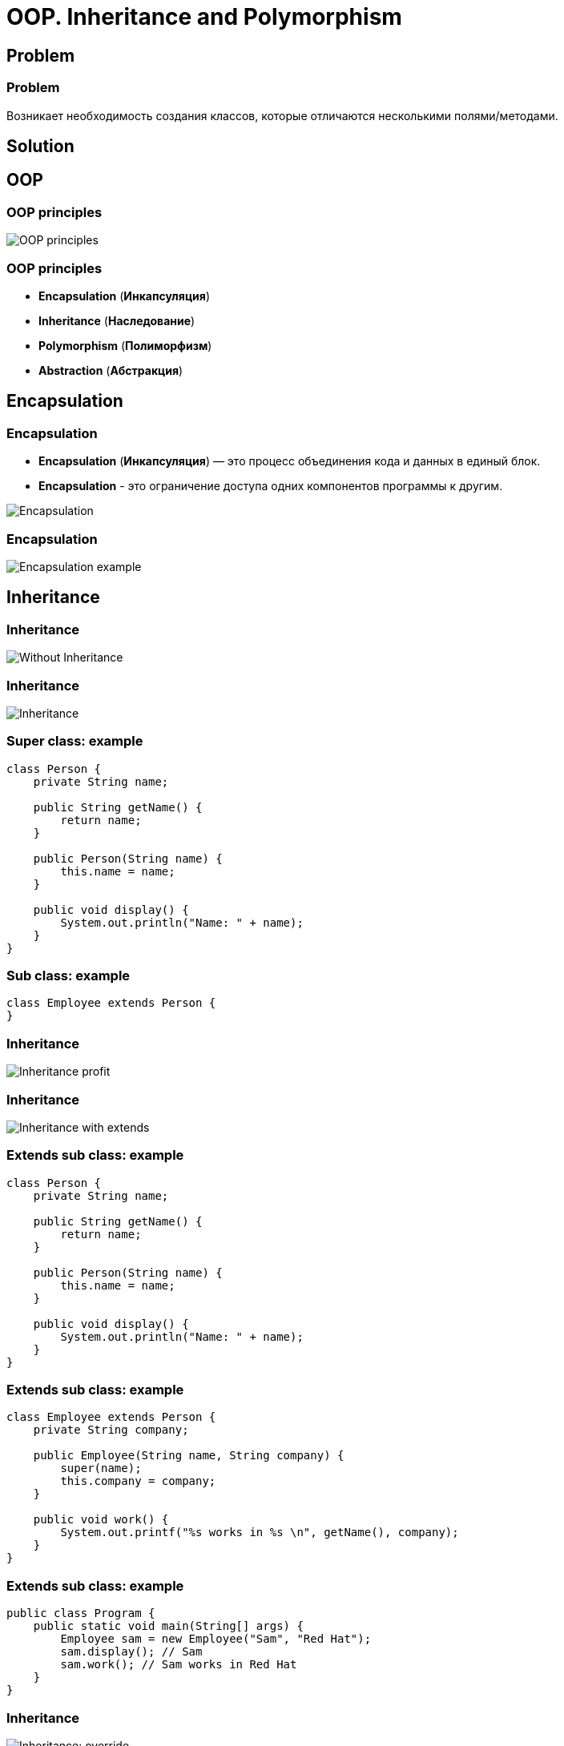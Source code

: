 = OOP. Inheritance and Polymorphism

== Problem

=== Problem

Возникает необходимость создания классов, которые отличаются несколькими полями/методами.

== Solution

== OOP

=== OOP principles

[.fragment]
image::/assets/img/java/core/oop/classes-and-objects/oop-principles-mem.png[OOP principles]

=== OOP principles

[.step]
* *Encapsulation* (*Инкапсуляция*)
* *Inheritance* (*Наследование*)
* *Polymorphism* (*Полиморфизм*)
* *Abstraction* (*Абстракция*)

== Encapsulation

=== Encapsulation

[.step]
* *Encapsulation* (*Инкапсуляция*) — это процесс объединения кода и данных в единый блок.
* *Encapsulation* - это ограничение доступа одних компонентов программы к другим.

[.fragment]
image::/assets/img/java/core/oop/principles/encapsulation.png[Encapsulation]

=== Encapsulation

[.fragment]
image::/assets/img/java/core/oop/principles/encapsulation-example.png[Encapsulation example]

== Inheritance

=== Inheritance

image::/assets/img/java/core/oop/principles/inheritance-without.svg[Without Inheritance]

=== Inheritance

image::/assets/img/java/core/oop/principles/inheritance.svg[Inheritance]

=== Super class: example

[.fragment]
[source,java]
----
class Person {
    private String name;

    public String getName() {
        return name;
    }

    public Person(String name) {
        this.name = name;
    }

    public void display() {
        System.out.println("Name: " + name);
    }
}
----

=== Sub class: example

[.fragment]
[source,java]
----
class Employee extends Person {
}
----

=== Inheritance

image::/assets/img/java/core/oop/inheritance-and-polymorphism/inheritance-profit.svg[Inheritance profit]

=== Inheritance

image::/assets/img/java/core/oop/inheritance-and-polymorphism/inheritance-with-extends.svg[Inheritance with extends]

=== Extends sub class: example

[.fragment]
[source,java]
----
class Person {
    private String name;

    public String getName() {
        return name;
    }

    public Person(String name) {
        this.name = name;
    }

    public void display() {
        System.out.println("Name: " + name);
    }
}
----

=== Extends sub class: example

[.fragment]
[source,java]
----
class Employee extends Person {
    private String company;

    public Employee(String name, String company) {
        super(name);
        this.company = company;
    }

    public void work() {
        System.out.printf("%s works in %s \n", getName(), company);
    }
}
----

=== Extends sub class: example

[.fragment]
[source,java]
----
public class Program {
    public static void main(String[] args) {
        Employee sam = new Employee("Sam", "Red Hat");
        sam.display(); // Sam
        sam.work(); // Sam works in Red Hat
    }
}
----

=== Inheritance

image::/assets/img/java/core/oop/inheritance-and-polymorphism/inheritance-override.svg[Inheritance: override]

=== `@Override`: example

[.fragment]
[source,java]
----
class Person {
    private String name;

    public String getName() {
        return name;
    }

    public Person(String name) {
        this.name = name;
    }

    public void display() {
        System.out.println("Name: " + name);
    }
}
----

=== `@Override`: example

[.fragment]
[source,java]
----
class Employee extends Person {
    private String company;

    public Employee(String name, String company) {
        super(name);
        this.company = company;
    }

    @Override
    public void display() {
        System.out.printf("Name: %s \n", getName());
        System.out.printf("Works in %s \n", company);
    }
}
----

=== `@Override`: example

[.fragment]
[source,java]
----
public class Program {
    public static void main(String[] args) {
        Employee sam = new Employee("Sam", "Red Hat");
        sam.display(); // Sam
        // Works in Red Hat
    }
}
----

=== Inheritance

image::/assets/img/java/core/oop/inheritance-and-polymorphism/inheritance-example-iphone.svg[Inheritance example: iPhone]

=== Inheritance

[.step]
* Повторное использование кода
* Расширение родительского класса
* Дочерний класс будет уметь всё, что умел родительский плюс добавляет что-то своё

=== Inheritance

image::/assets/img/java/core/oop/inheritance-and-polymorphism/inheritance-example-auto.svg[Inheritance example: auto]

=== Subclass

Дочерний класс видит:

[.step]
* Открытые методы и переменные с модификатором `public`
* Защищённые (`protected`) методы и переменные
* Методы и переменные на уровне пакета (без модификатора доступа), если суперкласс в том же пакете, что и дочерний – так делать нежелательно

=== Inheritance

[.step]
* Все объекты наследуются от `Object`, даже если не указан `extends Object`
* Родительские классы не наследуют элементы дочернего класса!
* В дочерних классах при наследовании можно расширять модификатор доступа, но нельзя сужать
* В Java нет множественного наследования, как в C++

=== Inheritance

[.step]
* Когда есть общее поведение для каких-либо объектов – нужно выносить его в родительский класс.
* Нужно уметь правильно наследоваться, т.е. выделять общие классы.
* Наследование избавляет вашу программу от избыточности.

=== Inheritance

[.step]
* Если нужно изменить общее поведение, то наследование автоматически передаст это изменение для всех дочерних классов.
* Дочерний класс наследует доступные методы и переменные от родительского класса и может прибавлять свои собственные методы и переменные.

== Inheritance vs Composition

=== Inheritance vs Composition

[.step]
* *Наследование* – не всегда лучший инструмент для повторного использования кода из-за привязки к архитектуре наследования.
* Старайтесь использовать *композицию* вместо *наследования*.
* По времени жизни внутренние объекты зависят от объекта, в котором они созданы.

=== Inheritance vs Composition

[.step]
* Если объекты связаны по типу *has a* («содержит»), то нужно применять композицию
* Если объекты связаны по типу *is a* («является»), то нужно применять наследование

== Inheritance and `final`

=== Inheritance and `final`

[.step]
* Переменная, объявленная `final` не может изменить своё значение.
* Метод, объявленный `final` не может быть переопределён в подклассе.
* Класс, объявленный `final` не может иметь подклассы.

=== Example

[.fragment]
[source,java]
----
public final class Person {
}

class Employee extends Person {
} // Compile error
----

=== Example

[.fragment]
[source,java]
----
public class Person {
    public final void display() {
        System.out.println("Имя: " + name);
    }
}

class Employee extends Person {
    @Override
    public void display() {
        System.out.println("Имя: " + name);
    } // Compile error
}
----

=== `final`

[.step]
* Однако, у объектной переменной можно изменить внутреннее состояние (свойства) с помощью вызова методов, даже если она объявлена `final`.
* Объявление `private`-методов `final` не имеет смысла, так как `private`-методы не наследуются

== Dynamic binding

=== Example

[.fragment]
[source,java]
----
class Person {
    private String name;

    public String getName() {
        return name;
    }

    public Person(String name) {
        this.name = name;
    }

    public void display() {
        System.out.printf("Person %s \n", name);
    }
}
----

=== Example

[.fragment]
[source,java]
----
class Employee extends Person {
    private String company;

    public Employee(String name, String company) {
        super(name);
        this.company = company;
    }

    @Override
    public void display() {
        System.out.printf("Employee %s works in %s \n", super.getName(), company);
    }
}
----

=== Example

[.fragment]
[source,java]
----
public class Program {
    public static void main(String[] args) {
        Person tom = new Person("Tom");
        tom.display();
        Person sam = new Employee("Sam", "Oracle");
        sam.display();
    }
}
----

== Inheritance Hierarchy and Type Conversion

=== Upcasting: example

[.fragment]
[source,java]
----
class Person {
    private String name;

    public String getName() {
        return name;
    }

    public Person(String name) {
        this.name = name;
    }

    public void display() {
        System.out.printf("Person %s \n", name);
    }
}
----

=== Upcasting: example

[.fragment]
[source,java]
----
class Employee extends Person {
    private String company;

    public Employee(String name, String company) {
        super(name);
        this.company = company;
    }

    public String getCompany() {
        return company;
    }

    public void display() {
        System.out.printf("Employee %s works in %s \n", super.getName(), company);
    }
}
----

=== Upcasting: example

[.fragment]
[source,java]
----
class Client extends Person {
    private int sum;
    private String bank;

    public Client(String name, String bank, int sum) {
        super(name);
        this.bank = bank;
        this.sum = sum;
    }

    public void display() {
        System.out.printf("Client %s has account in %s \n", super.getName(), bank);
    }

    public String getBank() {
        return bank;
    }

    public int getSum() {
        return sum;
    }
}
----

=== Upcasting: example

[.fragment]
[source,java]
----
public class Program {
    public static void main(String[] args) {
        Person tom = new Person("Tom");
        tom.display();
        Person sam = new Employee("Sam", "Oracle");
        sam.display();
        Person bob = new Client("Bob", "DeutscheBank", 3000);
        bob.display();
    }
}
----

=== Upcasting: example

[.fragment]
[source,java]
----
Object tom = new Person("Tom");
Object sam = new Employee("Sam", "Oracle");
Object kate = new Client("Kate", "DeutscheBank", 2000);
Person bob = new Client("Bob", "DeutscheBank", 3000);
Person alice = new Employee("Alice", "Google");
----

=== Downcasting: example

[.fragment]
[source,java]
----
Object sam = new Employee("Sam", "Oracle");
Employee emp = (Employee) sam;
emp.display();
System.out.println(emp.getCompany());
----

=== Bad Practice

[.fragment]
[source,java]
----
Object kate = new Client("Kate", "DeutscheBank", 2000);
Employee emp = (Employee) kate;
emp.display();
((Employee) kate).display();
----

=== Good Practice

[.fragment]
[source,java]
----
Object kate = new Client("Kate", "DeutscheBank", 2000);
if (kate instanceof Employee) {
    ((Employee) kate).display();
} else {
    System.out.println("Conversion is invalid");
}
----

== Polymorphism

=== Polymorphism

[.step]
* Один интерфейс – множество реализаций
* Одно имя – множество вариантов выполнения

=== Polymorphism

image::/assets/img/java/core/oop/inheritance-and-polymorphism/polymorphism-overloading.svg[Polymorphism: overloading]

== Abstracttion

=== Abstracttion

image::/assets/img/java/core/oop/inheritance-and-polymorphism/abstraction.svg[Abstraction]

== Abstract classes

=== Abstract classes

[.step]
* Абстрактный класс нужен для того, чтобы задать модель поведения для всех дочерних объектов.
* Нельзя создать экземпляр абстрактного класса (через `new`), потому что он ничего не умеет, это просто шаблон поведения для дочерних классов.

=== Abstract classes

[.step]
* Если класс имеет хотя бы один абстрактный метод, то он будет абстрактным
* Любой дочерний класс должен реализовать все абстрактные методы родительского, либо он сам должен быть абстрактным
* Абстрактный класс может быть абстрактным и при этом не иметь ни одного абстрактного метода

=== Keyword `abstract`

[.fragment]
[source,java]
----
public abstract class Human {
    private String name;

    public String getName() {
        return name;
    }
}
----

=== Example

[.fragment]
[source,java]
----
abstract class Person {
    private String name;

    public String getName() {
        return name;
    }

    public Person(String name) {
        this.name = name;
    }

    public abstract void display();
}
----

=== Example

[.fragment]
[source,java]
----
class Employee extends Person {
    private String bank;

    public Employee(String name, String company) {
        super(name);
        this.bank = company;
    }

    public void display() {
        System.out.printf("Employee Name: %s \t Bank: %s \n", super.getName(), bank);
    }
}
----

=== Example

[.fragment]
[source,java]
----
class Client extends Person {
    private String bank;

    public Client(String name, String company) {
        super(name);
        this.bank = company;
    }

    public void display() {
        System.out.printf("Client Name: %s \t Bank: %s \n", super.getName(), bank);
    }
}
----

=== Example

[.fragment]
[source,java]
----
public class Program {
    public static void main(String[] args) {
        Employee sam = new Employee("Sam", "Leman Brothers");
        sam.display();
        Client bob = new Client("Bob", "Leman Brothers");
        bob.display();
    }
}
----

== Interfaces

=== Interfaces

[.step]
* Интерфейс – более «строгий» вариант абстрактного класса. Методы могут быть только абстрактными.
* Интерфейс задаёт только поведение, без реализации.
* Интерфейс может наследоваться от одного или нескольких интерфейсов.

=== `Interfaces` definition

[.fragment]
[source,java]
----
interface Printable {
    void print();
}
----

=== `Interfaces` implements

[.fragment]
[source,java]
----
class Book implements Printable {
    String name;
    String author;

    Book(String name, String author) {
        this.name = name;
        this.author = author;
    }

    public void print() {
        System.out.printf("%s (%s) \n", name, author);
    }
}
----

=== `Interfaces` implements

[.fragment]
[source,java]
----
public class Program {
    public static void main(String[] args) {
        Printable b1 = new Book("Java. Complete Referense.", "H. Shildt");
        b1.print();
    }
}
----

=== `Interfaces` and `default` method: example

[.fragment]
[source,java]
----
interface Printable {
    default void print() {
        System.out.println("Undefined printable");
    }
}
----

=== `Interfaces` and `default` method: example

[.fragment]
[source,java]
----
class Journal implements Printable {
    private String name;

    String getName() {
        return name;
    }

    Journal(String name) {
        this.name = name;
    }
}
----

=== `Interfaces` and `static` method: example

[.fragment]
[source,java]
----
interface Printable {
    void print();

    static void read() {
        System.out.println("Read printable");
    }
}

public static void main(String[] args) {
    Printable.read();
}
----

=== `Interfaces` and `private` method (`@since 9`)

[.fragment]
[source,java]
----
interface Calculatable {
    default int sum(int a, int b) {
        return sumAll(a, b);
    }

    default int sum(int a, int b, int c) {
        return sumAll(a, b, c);
    }

    private int sumAll(int... values) {
        int result = 0;
        for (int n : values) {
            result += n;
        }
        return result;
    }
}
----

=== `Interfaces` and `private` method: example

[.fragment]
[source,java]
----
class Calculation implements Calculatable {
}
----

=== `Interfaces` and `private` method: example

[.fragment]
[source,java]
----
public class Program {
    public static void main(String[] args) {
        Calculatable c = new Calculation();
        System.out.println(c.sum(1, 2));
        System.out.println(c.sum(1, 2, 4));
    }
}
----

=== `Interfaces` and constants: example

[.fragment]
[source,java]
----
interface Stateable {
    int OPEN = 1;
    int CLOSED = 0;

    void printState(int n);
}
----

=== `Interfaces` and constants: example

[.fragment]
[source,java]
----
class WaterPipe implements Stateable {
    public void printState(int n) {
        if (n == OPEN) {
            System.out.println("Water is opened");
        } else if (n == CLOSED) {
            System.out.println("Water is closed");
        } else {
            System.out.println("State is invalid");
        }
    }
}
----

=== `Interfaces` and constants: example

[.fragment]
[source,java]
----
public class Program {
    public static void main(String[] args) {
        WaterPipe pipe = new WaterPipe();
        pipe.printState(1);
    }
}
----

=== Multiple implements: example

[.fragment]
[source,java]
----
interface Printable {
}

interface Searchable {
}

class Book implements Printable, Searchable {
}
----

=== Interfaces as arguments and result for method: example

[.fragment]
[source,java]
----
interface Printable {
    void print();
}
----

=== Interfaces as arguments and result for method: example

[.fragment]
[source,java]
----
class Book implements Printable {
    String name;
    String author;

    Book(String name, String author) {
        this.name = name;
        this.author = author;
    }

    public void print() {
        System.out.printf("%s (%s) \n", name, author);
    }
}
----

=== Interfaces as arguments and result for method: example

[.fragment]
[source,java]
----
class Journal implements Printable {
    private String name;

    String getName() {
        return name;
    }

    Journal(String name) {
        this.name = name;
    }

    public void print() {
        System.out.println(name);
    }
}
----

=== Interfaces as arguments and result for method: example

[.fragment]
[source,java]
----
public class Program {
    public static void main(String[] args) {
        Printable printable = createPrintable("Foreign Affairs", false);
        printable.print();

        read(new Book("Java for impatients", "Cay Horstmann"));
        read(new Journal("Java Dayly News"));
    }

    static void read(Printable p) {
        p.print();
    }

    static Printable createPrintable(String name, boolean option) {
        if (option) {
            return new Book(name, "Undefined");
        } else {
            return new Journal(name);
        }
    }
}
----

== Nested Classes

=== Nested Classes

image::/assets/img/java/core/oop/inheritance-and-polymorphism/nested-classes.png[Nested Classes]

=== Nested Classes

Внутренним классом называют класс, который является членом другого класса. Существует четыре базовых типа внутренних классов в Java:

[.step]
* *Static Nested classes* or *Member of outer class* (*статические вложенные классы*)
* *Nested Inner classes* (*вложенные внутренние классы*)
* *Method Local Inner classes* (*внутренние классы в локальном методе*)
* *Anonymous Inner classes* (*анонимные классы*)

=== Static Nested classes

[.fragment]
[source,java]
----
class Math {
    public static class Factorial {
        private int result;
        private int key;

        public Factorial(int number, int x) {
            this.result = number;
            this.key = x;
        }

        public int getResult() {
            return result;
        }

        public int getKey() {
            return key;
        }
    }

    public static Factorial getFactorial(int x) {
        int result = 1;
        for (int i = 1; i <= x; i++) {
            result *= i;
        }
        return new Factorial(result, x);
    }
}
----

=== Static Nested classes

[.fragment]
[source,java]
----
public class Program {
    public static void main(String[] args) {
        Math.Factorial fact = Math.getFactorial(6);
        System.out.printf("Факториал числа %d равен %d \n", fact.getKey(), fact.getResult());
    }
}
----

=== Nested Inner classes

[.fragment]
[source,java]
----
class Person {
    private String name;
    Account account;

    Person(String name, String password) {
        this.name = name;
        account = new Account(password);
    }

    public void displayPerson() {
        System.out.printf("Person \t Name: %s \t Password: %s \n", name, account.password);
    }

    public class Account {
        private String password;

        Account(String password) {
            this.password = password;
        }

        void displayAccount() {
            System.out.printf("Account Login: %s \t Password: %s \n", Person.this.name, password);
        }
    }
}
----

=== Nested Inner classes

[.fragment]
[source,java]
----
public class Program {
    public static void main(String[] args) {
        Person tom = new Person("Tom", "qwerty");
        tom.displayPerson();
        tom.account.displayAccount();
    }
}
----

=== Method Local Inner Classes

[.fragment]
[source,java]
----
class Person {
    private String name;

    Person(String name) {
        this.name = name;
    }

    public void setAccount(String password) {
        class Account {
            void display() {
                System.out.printf("Account Login: %s \t Password: %s \n", name, password);
            }
        }
        Account account = new Account();
        account.display();
    }
}
----

=== Method Local Inner Classes

[.fragment]
[source,java]
----
public class Program {
    public static void main(String[] args) {
        Person tom = new Person("Tom");
        tom.setAccount("qwerty");
    }
}
----

=== Anonymous Inner classes

[.fragment]
Extend a Class:

[.fragment]
[source,java]
----
new Book("Design Patterns") {
    @Override
    public String description() {
        return "Famous GoF book.";
    }
}
----


=== Anonymous Inner classes

[.fragment]
Implement an Interface:

[.fragment]
[source,java]
----
new Runnable() {
    @Override
    public void run() {
        // code
    }
}
----

== Abstract classes vs Interfaces

=== Abstract classes vs Interfaces

[.step]
* Интерфейс может наследоваться от множества интерфейсов, абстрактный класс - только от одного класса.
* Совет: если есть возможность - используйте интерфейсы.
